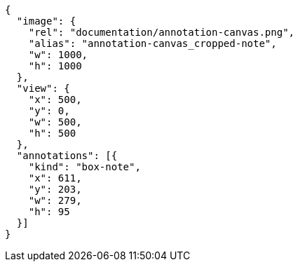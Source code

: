 [annotation,role="data-zoomable"]
----
{
  "image": {
    "rel": "documentation/annotation-canvas.png",
    "alias": "annotation-canvas_cropped-note",
    "w": 1000,
    "h": 1000
  },
  "view": {
    "x": 500,
    "y": 0,
    "w": 500,
    "h": 500
  },
  "annotations": [{
    "kind": "box-note",
    "x": 611,
    "y": 203,
    "w": 279,
    "h": 95
  }]
}
----
